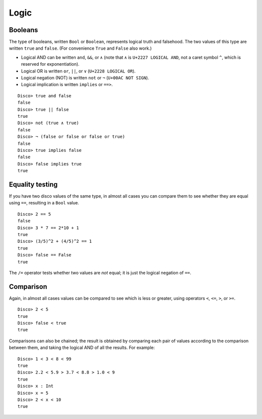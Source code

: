 
*****
Logic
*****

Booleans
========

The type of booleans, written ``Bool`` or ``Boolean``, represents
logical truth and falsehood.  The two values of this type are written
``true`` and ``false``. (For convenience ``True`` and ``False`` also
work.)

* Logical AND can be written ``and``, ``&&``, or ``∧`` (note that ``∧``
  is ``U+2227 LOGICAL AND``, not a caret symbol ``^``, which is
  reserved for exponentiation).
* Logical OR  is written ``or``, ``||``, or ``∨`` (``U+2228 LOGICAL OR``).
* Logical negation (NOT) is written ``not`` or ``¬`` (``U+00AC NOT
  SIGN``).
* Logical implication is written ``implies`` or ``==>``.

::

    Disco> true and false
    false
    Disco> true || false
    true
    Disco> not (true ∧ true)
    false
    Disco> ¬ (false or false or false or true)
    false
    Disco> true implies false
    false
    Disco> false implies true
    true

Equality testing
================

If you have two disco values of the same type, in almost all cases you
can compare them to see whether they are equal using ``==``, resulting
in a ``Bool`` value.

::

    Disco> 2 == 5
    false
    Disco> 3 * 7 == 2*10 + 1
    true
    Disco> (3/5)^2 + (4/5)^2 == 1
    true
    Disco> false == False
    true

The ``/=`` operator tests whether two values are *not* equal; it is
just the logical negation of ``==``.

Comparison
==========

Again, in almost all cases values can be compared to see which is less
or greater, using operators ``<``, ``<=``, ``>``, or ``>=``.

::

    Disco> 2 < 5
    true
    Disco> false < true
    true

Comparisons can also be chained; the result is obtained by comparing
each pair of values according to the comparison between them, and
taking the logical AND of all the results. For example:

::

    Disco> 1 < 3 < 8 < 99
    true
    Disco> 2.2 < 5.9 > 3.7 < 8.8 > 1.0 < 9
    true
    Disco> x : Int
    Disco> x = 5
    Disco> 2 < x < 10
    true
